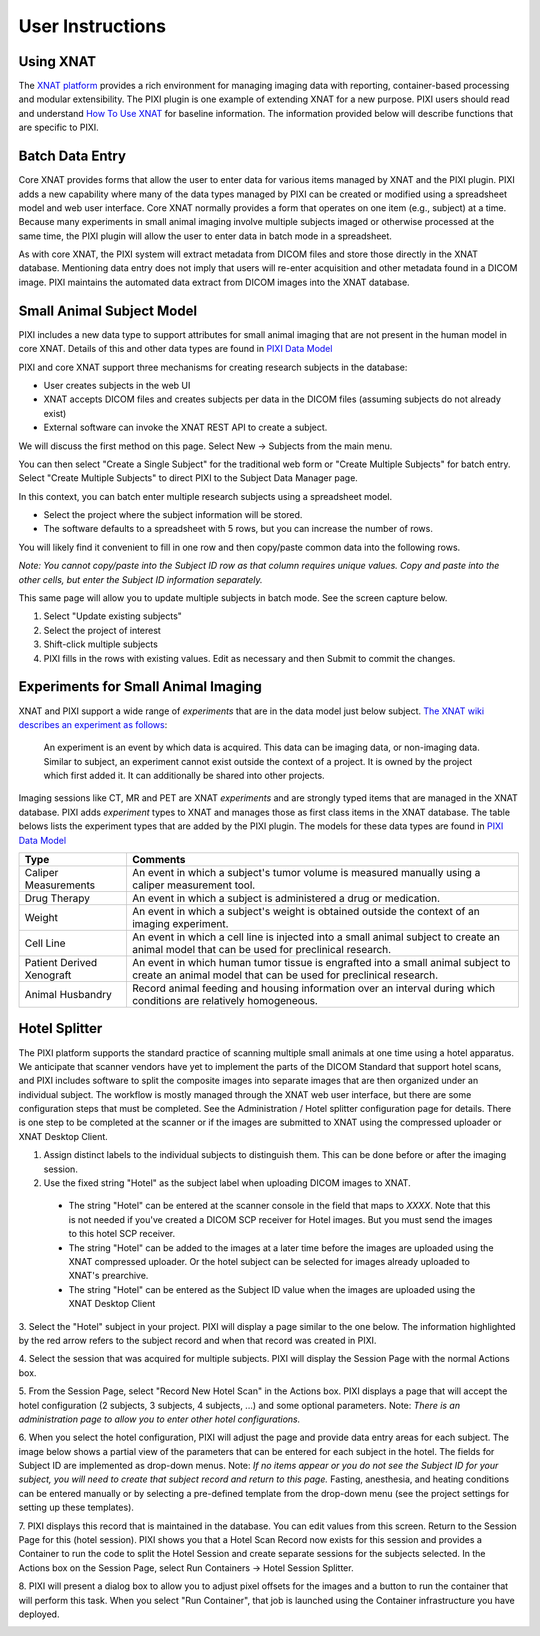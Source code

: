 User Instructions
=====

Using XNAT
------------
The `XNAT platform`_ provides a rich environment for managing imaging data with reporting, container-based processing and modular extensibility.
The PIXI plugin is one example of extending XNAT for a new purpose.
PIXI users should read and understand `How To Use XNAT`_ for baseline information.
The information provided below will describe functions that are specific to PIXI.

Batch Data Entry
----------------

Core XNAT provides forms that allow the user to enter data for various items managed by XNAT and the PIXI plugin.
PIXI adds a new capability where many of the data types managed by PIXI can be created or modified using a spreadsheet model and web user interface.
Core XNAT normally provides a form that operates on one item (e.g., subject) at a time.
Because many experiments in small animal imaging involve multiple subjects imaged or otherwise processed at the same time,
the PIXI plugin will allow the user to enter data in batch mode in a spreadsheet.

As with core XNAT, the PIXI system will extract metadata from DICOM files and store those directly in the XNAT database.
Mentioning data entry does not imply that users will re-enter acquisition and other metadata found in a DICOM image.
PIXI maintains the automated data extract from DICOM images into the XNAT database.


Small Animal Subject Model
--------------------------

PIXI includes a new data type to support attributes for small animal imaging that are not present in the human model in core XNAT.
Details of this and other data types are found in `PIXI Data Model <pixi_data_model.html>`_

PIXI and core XNAT support three mechanisms for creating research subjects in the database:

- User creates subjects in the web UI
- XNAT accepts DICOM files and creates subjects per data in the DICOM files (assuming subjects do not already exist)
- External software can invoke the XNAT REST API to create a subject.

We will discuss the first method on this page.
Select New -> Subjects from the main menu.

.. image:: ./images/pixi_create_subjects.png
 :align: center

You can then select "Create a Single Subject" for the traditional web form or "Create Multiple Subjects" for batch entry.
Select "Create Multiple Subjects" to direct PIXI to the Subject Data Manager page.

.. image:: ./images/pixi_subject_data_manager.png
 :align: center

In this context, you can batch enter multiple research subjects using a spreadsheet model.

- Select the project where the subject information will be stored.
- The software defaults to a spreadsheet with 5 rows, but you can increase the number of rows.

You will likely find it convenient to fill in one row and then copy/paste common data into the following rows.

*Note: You cannot copy/paste into the Subject ID row as that column requires unique values.
Copy and paste into the other cells, but enter the Subject ID information separately.*

This same page will allow you to update multiple subjects in batch mode. See the screen capture below.

.. image:: ./images/pixi_update_multiple_subjects.png
 :align: center

1. Select "Update existing subjects"
2. Select the project of interest
3. Shift-click multiple subjects
4. PIXI fills in the rows with existing values. Edit as necessary and then Submit to commit the changes.


Experiments for Small Animal Imaging
------------------------------------

XNAT and PIXI support a wide range of *experiments* that are in the data model just below subject.
`The XNAT wiki describes an experiment as follows <https://wiki.xnat.org/documentation/how-to-use-xnat/understanding-the-xnat-data-model>`_:

   An experiment is an event by which data is acquired.
   This data can be imaging data, or non-imaging data.
   Similar to subject, an experiment cannot exist outside the context of a project.
   It is owned by the project which first added it.
   It can additionally be shared into other projects.
::


Imaging sessions like CT, MR and PET are XNAT *experiments* and are strongly typed items that are managed in the XNAT database.
PIXI adds *experiment* types to XNAT and manages those as first class items in the XNAT database.
The table belows lists the experiment types that are added by the PIXI plugin.
The models for these data types are found in `PIXI Data Model <pixi_data_model.html>`_

+---------------------------+----------------------------------------------------------------------------------------------------------------------------------------------------+
|  Type                     | Comments                                                                                                                                           |
+===========================+====================================================================================================================================================+
| Caliper Measurements      | An event in which a subject's tumor volume is measured manually using a caliper measurement tool.                                                  |
+---------------------------+----------------------------------------------------------------------------------------------------------------------------------------------------+
| Drug Therapy              | An event in which a subject is administered a drug or medication.                                                                                  |
+---------------------------+----------------------------------------------------------------------------------------------------------------------------------------------------+
| Weight                    | An event in which a subject's weight is obtained outside the context of an imaging experiment.                                                     |
+---------------------------+----------------------------------------------------------------------------------------------------------------------------------------------------+
| Cell Line                 | An event in which a cell line is injected into a small animal subject to create an animal model that can be used for preclinical research.         |
+---------------------------+----------------------------------------------------------------------------------------------------------------------------------------------------+
| Patient Derived Xenograft | An event in which human tumor tissue is engrafted into a small animal subject to create an animal model that can be used for preclinical research. |
+---------------------------+----------------------------------------------------------------------------------------------------------------------------------------------------+
| Animal Husbandry          | Record animal feeding and housing information over an interval during which conditions are relatively homogeneous.                                 |
+---------------------------+----------------------------------------------------------------------------------------------------------------------------------------------------+

Hotel Splitter
--------------

The PIXI platform supports the standard practice of scanning multiple small animals at one time using a hotel apparatus.
We anticipate that scanner vendors have yet to implement the parts of the DICOM Standard that support hotel scans,
and PIXI includes software to split the composite images into separate images that are then organized under an
individual subject.
The workflow is mostly managed through the XNAT web user interface, but there are some configuration steps that must be
completed. See the Administration / Hotel splitter configuration page for details. There is one step to be completed at
the scanner or if the images are submitted to XNAT using the compressed uploader or XNAT Desktop Client.

1. Assign distinct labels to the individual subjects to distinguish them. This can be done before or after the imaging session.
2. Use the fixed string "Hotel" as the subject label when uploading DICOM images to XNAT.
 - The string "Hotel" can be entered at the scanner console in the field that maps to *XXXX*. Note that this is not
   needed if you've created a DICOM SCP receiver for Hotel images. But you must send the images to this hotel SCP receiver.
 - The string "Hotel" can be added to the images at a later time before the images are uploaded using the XNAT compressed uploader.
   Or the hotel subject can be selected for images already uploaded to XNAT's prearchive.
 - The string "Hotel" can be entered as the Subject ID value when the images are uploaded using the XNAT Desktop Client
3. Select the "Hotel" subject in your project. PIXI will display a page similar to the one below.
The information highlighted by the red arrow refers to the subject record and when that record was created in PIXI.

.. image:: ./images/pixi_hotel_subject.png
 :align: center

4. Select the session that was acquired for multiple subjects.
PIXI will display the Session Page with the normal Actions box.

.. image:: ./images/pixi_session_page.png
 :align: center

5. From the Session Page, select "Record New Hotel Scan" in the Actions box.
PIXI displays a page that will accept the hotel configuration (2 subjects, 3 subjects, 4 subjects, ...)
and some optional parameters.
Note: *There is an administration page to allow you to enter other hotel configurations.*

.. image:: ./images/pixi_create_hotel_scan_record.png
 :align: center

6. When you select the hotel configuration, PIXI will adjust the page and provide data entry areas for each subject.
The image below shows a partial view of the parameters that can be entered for each subject in the hotel.
The fields for Subject ID are implemented as drop-down menus.
Note: *If no items appear or you do not see the Subject ID for your subject, you will need to create that subject record and return to this page.*
Fasting, anesthesia, and heating conditions can be entered manually or by selecting a pre-defined template from the drop-down menu
(see the project settings for setting up these templates).

.. image:: ./images/pixi_detailed_hotel_scan_record.png
 :align: center

7. PIXI displays this record that is maintained in the database. You can edit values from this screen.
Return to the Session Page for this (hotel session).
PIXI shows you that a Hotel Scan Record now exists for this session
and provides a Container to run the code to split the Hotel Session and create separate sessions for the subjects selected.
In the Actions box on the Session Page, select Run Containers -> Hotel Session Splitter.

.. image:: ./images/pixi_select_hotel_splitter_container.png
 :align: center

8. PIXI will present a dialog box to allow you to adjust pixel offsets for the images
and a button to run the container that will perform this task.
When you select "Run Container", that job is launched using the Container infrastructure you have deployed.

.. image:: ./images/pixi_run_hotel_splitter_container.png
 :align: center


.. _XNAT platform: https://www.xnat.org
.. _How To Use XNAT: https://wiki.xnat.org/documentation/how-to-use-xnat
.. _pixi_data_model:

